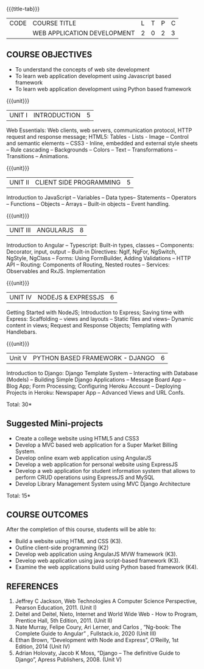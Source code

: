 
:properties:
:author: Suresh J
:date: 04.05.2022										
:end:

#+startup: showall
{{{title-tab}}}
| CODE | COURSE TITLE                | L | T | P | C |
|      | WEB APPLICATION DEVELOPMENT | 2 | 0 | 2 | 3 |

** COURSE OBJECTIVES
- To understand the concepts of web site development
- To learn web application development using Javascript based framework
- To learn web application development using Python based framework


{{{unit}}}
| UNIT I | INTRODUCTION | 5 |
Web Essentials: Web clients, web servers, communication protocol, HTTP request and response message; HTML5: Tables - Lists - Image – Control and semantic elements – CSS3 - Inline, embedded and external style sheets – Rule cascading – Backgrounds – Colors – Text – Transformations – Transitions – Animations.

{{{unit}}}
| UNIT II | CLIENT SIDE PROGRAMMING | 5 |
Introduction to JavaScript – Variables – Data types– Statements – Operators – Functions – Objects – Arrays – Built-in objects – Event handling.

{{{unit}}}
| UNIT III | ANGULARJS | 8 |
Introduction to Angular – Typescript: Built-in types, classes – Components: Decorator, input, output – Built-in Directives: NgIf, NgFor, NgSwitch, NgStyle, NgClass – Forms: Using FormBuilder, Adding Validations  – HTTP API – Routing: Components of Routing, Nested routes – Services: Observables and RxJS. Implementation 

{{{unit}}}
| UNIT IV | NODEJS & EXPRESSJS  | 6 |
Getting Started with NodeJS; Introduction to Express; Saving time with Express: Scaffolding – views and layouts – Static files and views– Dynamic content in views; Request and Response Objects; Templating with Handlebars.

{{{unit}}}
|Unit V|PYTHON BASED FRAMEWORK - DJANGO  |6|
Introduction to Django: Django Template System – Interacting with Database (Models) – Building Simple Django Applications – Message Board App – Blog App;  Form Processing; Configuring Heroku Account – Deploying Projects in Heroku: Newspaper App – Advanced Views and URL Confs.

\hfill *Total: 30*

** Suggested Mini-projects
- Create a college website using HTML5 and CSS3
- Develop a MVC based web application for a Super Market Billing System. 
- Develop online exam web application using AngularJS
- Develop a web application for personal website using ExpressJS
- Develop a web application for student information system that allows to perform CRUD operations using ExpressJS and MySQL
- Develop Library Management System using MVC Django Architecture

\hfill *Total: 15*

** COURSE OUTCOMES
After the completion of this course, students will be able to:
- Build a website using HTML and CSS (K3). 
- Outline client-side programming (K2)
- Develop web application using AngularJS MVW framework (K3). 
- Develop web application using java script-based framework (K3). 
- Examine the web applications build using Python based framework (K4).

** REFERENCES
1. Jeffrey C Jackson, Web Technologies A Computer Science Perspective, Pearson Education, 2011. (Unit I) 
2.	Deitel and Deitel, Nieto, Internet and World Wide Web - How to Program, Prentice Hall, 5th Edition, 2011. (Unit II) 
3.	Nate Murray, Felipe Coury, Ari Lerner, and Carlos , “Ng-book: The Complete Guide to Angular” ,  Fullstack.io, 2020 (Unit III)
4.	Ethan Brown, “Development with Node and Express”, O’Reilly, 1st Edition, 2014 (Unit IV)
5.	Adrian Holovaty, Jacob K Moss, “Django – The definitive Guide to Django”, Apress Publishers, 2008. (Unit V)

